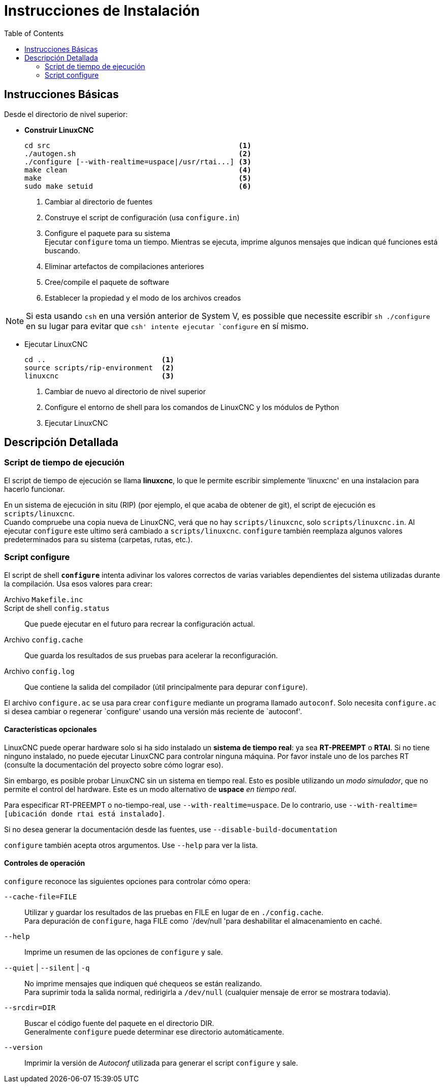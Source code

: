 :lang: es
:toc:

= Instrucciones de Instalación

== Instrucciones Básicas

Desde el directorio de nivel superior:

* *Construir LinuxCNC*
+
----
cd src                                            <1>
./autogen.sh                                      <2>
./configure [--with-realtime=uspace|/usr/rtai...] <3>
make clean                                        <4>
make                                              <5>
sudo make setuid                                  <6>
----
<1> Cambiar al directorio de fuentes
<2> Construye el script de configuración (usa `configure.in`)
<3> Configure el paquete para su sistema +
    Ejecutar `configure` toma un tiempo. Mientras se ejecuta, imprime
    algunos mensajes que indican qué funciones está buscando.
<4> Eliminar artefactos de compilaciones anteriores
<5> Cree/compile el paquete de software
<6> Establecer la propiedad y el modo de los archivos creados

NOTE: Si esta usando `csh` en una versión anterior de System V, es
      possible que necessite escribir `sh ./configure` en su lugar para
      evitar que `csh' intente ejecutar `configure` en sí mismo.

* Ejecutar LinuxCNC
+
----
cd ..                           <1>
source scripts/rip-environment  <2>
linuxcnc                        <3>
----
<1> Cambiar de nuevo al directorio de nivel superior
<2> Configure el entorno de shell para los comandos de LinuxCNC y los
    módulos de Python
<3> Ejecutar LinuxCNC

== Descripción Detallada

=== Script de tiempo de ejecución

El script de tiempo de ejecución se llama *linuxcnc*, lo que le permite
escribir simplemente 'linuxcnc' en una instalacion para hacerlo funcionar.

En un sistema de ejecución in situ (RIP) (por ejemplo, el que acaba de
obtener de git), el script de ejecución es `scripts/linuxcnc`. +
Cuando compruebe una copia nueva de LinuxCNC, verá que no hay
`scripts/linuxcnc`, solo `scripts/linuxcnc.in`. Al ejecutar `configure`
este ultimo será cambiado a `scripts/linuxcnc`. `configure` también
reemplaza algunos valores predeterminados para su sistema (carpetas,
rutas, etc.).


=== Script configure

El script de shell *`configure`* intenta adivinar los valores correctos
de varias variables dependientes del sistema utilizadas durante la
compilación. Usa esos valores para crear:

Archivo `Makefile.inc`::

Script de shell `config.status`::
  Que puede ejecutar en el futuro para recrear la configuración actual.

Archivo `config.cache`::
  Que guarda los resultados de sus pruebas para acelerar la
  reconfiguración.

Archivo `config.log`::
  Que contiene la salida del compilador (útil principalmente para
  depurar `configure`).

El archivo `configure.ac` se usa para crear `configure` mediante un programa
llamado `autoconf`. Solo necesita `configure.ac` si desea cambiar o
regenerar `configure' usando una versión más reciente de `autoconf'.

==== Características opcionales

LinuxCNC puede operar hardware solo si ha sido instalado un *sistema de
tiempo real*: ya sea *RT-PREEMPT* o *RTAI*. Si no tiene ninguno
instalado, no puede ejecutar LinuxCNC para controlar ninguna máquina.
Por favor instale uno de los parches RT (consulte la documentación del
proyecto sobre cómo lograr eso).

// FIXME Add pointers for RT install

Sin embargo, es posible probar LinuxCNC sin un sistema en tiempo real.
Esto es posible utilizando un _modo simulador_, que no permite el control
del hardware. Este es un modo alternativo de *uspace* _en tiempo real_.

Para especificar RT-PREEMPT o no-tiempo-real, use `--with-realtime=uspace`.
De lo contrario, use `--with-realtime=[ubicación donde rtai está instalado]`.

Si no desea generar la documentación desde las fuentes, use
`--disable-build-documentation`

`configure` también acepta otros argumentos. Use `--help` para ver la
lista.


==== Controles de operación

`configure` reconoce las siguientes opciones para controlar cómo opera:

`--cache-file=FILE`::
  Utilizar y guardar los resultados de las pruebas en FILE en lugar de
  en `./config.cache`. +
  Para depuración de `configure`, haga FILE como `/dev/null 'para
  deshabilitar el almacenamiento en caché.

`--help`::
  Imprime un resumen de las opciones de `configure` y sale.

`--quiet` | `--silent` | `-q`::
  No imprime mensajes que indiquen qué chequeos se están realizando. +
  Para suprimir toda la salida normal, redirigirla a `/dev/null`
  (cualquier mensaje de error se mostrara todavia).

`--srcdir=DIR`::
  Buscar el código fuente del paquete en el directorio DIR. +
  Generalmente `configure` puede determinar ese directorio
  automáticamente.

`--version`::
  Imprimir la versión de _Autoconf_ utilizada para generar el script
  `configure` y sale.
